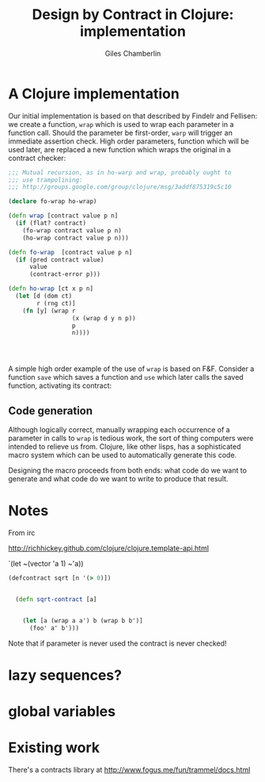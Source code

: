 #+TITLE:     Design by Contract in Clojure: implementation
#+AUTHOR:    Giles Chamberlin
#+OPTIONS:   H:2 num:t toc:nil \n:nil @:t ::t |:t ^:nil -:t f:t *:t <:t
#+OPTIONS:   TeX:t LaTeX:t skip:nil d:nil todo:t pri:nil tags:not-in-toc
#+LaTeX_CLASS_OPTIONS: [a4paper, 12pt] 
#+LATEX_HEADER: \usepackage{parskip} \usepackage{times} \usepackage{listings} \usepackage{cite}
#+LATEX_HEADER: \usepackage{hyperref} 

\hypersetup{
    colorlinks,%
    citecolor=black,%
    filecolor=black,%
    linkcolor=black,%
    urlcolor=black,
    pdfauthor=Giles Chamberlin,
    pdfsubject=Draft chapter for M.Sc. dissertation,
    pdftitle=Design by contract in Clojure
}


* A Clojure implementation

Our initial implementation is based on that described by Findelr and
Fellisen: we create a function, =wrap= which is used to wrap each
parameter in a function call.  Should the parameter be first-order,
=warp= will trigger an immediate assertion check.  High order
parameters, function which will be used later, are replaced a new
function which wraps the original in a contract checker:

#+srcname: preamble
#+begin_src clojure :exports none
(ns dbc.core
  (:use clojure.test clojure.template clojure.contrib.condition))


;; Commentary
;; Contracts consist of two parts: pre and post
;; conditions, stored in the contract map as dom and rnf respectively.
;;
;; All contracts pertain to the arguments to this function so if the
;; argument is a high order function, then the contract states: "takes
;; a function which returns positive numbers" or some such.

;; So how do we describe that contract?

;; "takes a positive number": (pos ?)
;; "takes a function which returns a positive number": ?


(defn make-contract [pre post]
  "Returns a contract with dom and rng set to pre and post
respectively."
  {:dom pre :rng post})

(defn dom [contract]
  (:dom contract))

(defn rng [contract]
  (:rng contract))

(defn flat? [x]
  (not (map? x)))

(defn lenient [_]
  true)

(defn strict [_]
  false)

(defn gt0 [x]
  (and
   (number? x)
   (pos? x)))


(deftest contract-construction
  (testing "Flat predicate"
    (is (flat? :foo))
    (is (not (flat? (make-contract :foo :bar)))))
  (testing "Contract construction"
    (is (= 2 (count (make-contract :foo :bar))))
    (is ((dom (make-contract lenient lenient)) 42))))





(defn pred [contract value]
  "CONTRACT must be a function which accepts a single value to check."
  (contract value))



; TODO look at using clojure-contrib.condition/raise here
(defn contract-error [position]
  (throw (Exception. (str "Contract failed: " position))))


#+end_src

# Wrap code here.
#+srcname: wrap
#+begin_src clojure
  ;;; Mutual recursion, as in ho-warp and wrap, probably ought to
  ;;; use trampolining:
  ;;; http://groups.google.com/group/clojure/msg/3addf875319c5c10
  
  (declare fo-wrap ho-wrap)
  
  (defn wrap [contract value p n]
    (if (flat? contract)
      (fo-wrap contract value p n)
      (ho-wrap contract value p n)))
  
  (defn fo-wrap  [contract value p n]
    (if (pred contract value)
        value
        (contract-error p)))
  
  (defn ho-wrap [ct x p n]
    (let [d (dom ct)
          r (rng ct)]
      (fn [y] (wrap r
                    (x (wrap d y n p))
                    p
                    n))))
  
  
  
  
#+end_src

A simple high order example of the use of =wrap= is based on
F&F. Consider a function =save= which saves a function and =use= which
later calls the saved function, activating its contract:










** Code generation
Although logically correct, manually wrapping each occurrence of a
parameter in calls to =wrap= is tedious work, the sort of thing
computers were intended to relieve us from.  Clojure, like other
lisps, has a sophisticated macro system which can be used to
automatically generate this code.  

Designing the macro proceeds from both ends: what code do we want to
generate and what code do we want to write to produce that result.  




* Notes 

From irc

 http://richhickey.github.com/clojure/clojure.template-api.html

`(let ~(vector 'a 1) ~'a))

#+begin_src clojure
(defcontract sqrt [n '(> 0)])


  (defn sqrt-contract [a]

    
    (let [a (wrap a a') b (wrap b b')]
      (foo' a' b')))
  
#+end_src


Note that if parameter is never used the contract is never checked!

* lazy sequences?

* global variables


* Existing work

There's a contracts library at http://www.fogus.me/fun/trammel/docs.html


#+srcname: full
#+begin_src clojure :tangle literate :exports none :noweb yes
<<preamble>>
<<wrap>>
#+end_src
